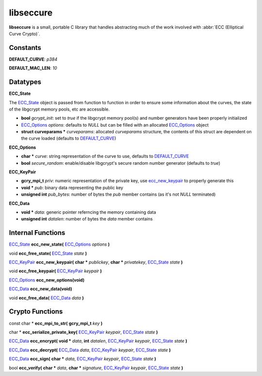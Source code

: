 libseccure
===========

**libseccure** is a small, portable C library that handles abstracting much of the 
work involved with :abbr:`ECC (Elliptical Curve Crypto)`. 

Constants
----------

.. _DEFAULT_CURVE:

**DEFAULT_CURVE**:  `p384`

.. _DEFAULT_MAC_LEN:

**DEFAULT_MAC_LEN**:  `10`


Datatypes
---------

.. _ECC_State:

**ECC_State**

The ECC_State_ object is passed from function to function in order to ensure some 
information about the curves, the state of the libgcrypt memory pools, etc are 
accessible.

* **bool** *gcrypt_init*: set to `true` if the libgcrypt memory pool(s) and number generators have been properly initialized
* ECC_Options_ *options*: defaults to `NULL` but can be filled with an allocated ECC_Options_ object 
* **struct curveparams *** *curveparams*: allocated `curveparams` structure, the contents of this struct are dependent on the curve loaded (defaults to DEFAULT_CURVE_)

.. _ECC_Options:

**ECC_Options**

* **char *** *curve*: string representation of the curve to use, defaults to DEFAULT_CURVE_
* **bool** *secure_random*: enable/disable libgcrypt's secure random number generator (defaults to `true`)

.. _ECC_KeyPair:

**ECC_KeyPair**

* **gcry_mpi_t** *priv*: numeric representation of the private key, use ecc_new_keypair_ to properly generate this
* **void *** *pub*: binary data representing the public key
* **unsigned int** *pub_bytes*: number of bytes the *pub* member contains (as it's not `NULL` terminated)

.. _ECC_Data:

**ECC_Data**

* **void *** *data*: generic pointer referncing the memory containing data
* **unsigned int** *datalen*: number of bytes the *data* member contains


Internal Functions
------------------
.. _ecc_new_state:

ECC_State_ **ecc_new_state(** ECC_Options_ `options` **)**

.. _ecc_free_state:

void **ecc_free_state(** ECC_State_ `state` **)**

.. _ecc_new_keypair:

ECC_KeyPair_ **ecc_new_keypair(** **char *** `publickey`, **char *** `privatekey`, ECC_State_ `state` **)**

.. _ecc_free_keypair:

void **ecc_free_keypair(** ECC_KeyPair_ `keypair` **)**

.. _ecc_new_options:

ECC_Options_ **ecc_new_options(void)**

.. _ecc_new_data:

ECC_Data_ **ecc_new_data(void)**

.. _ecc_free_data:

void **ecc_free_data(** ECC_Data_ `data` **)**

Crypto Functions
----------------

.. _ecc_mpi_to_str:

const char * **ecc_mpi_to_str(** **gcry_mpi_t** `key` **)**

.. _ecc_serialize_private_key:

char * **ecc_serialize_private_key(** ECC_KeyPair_ `keypair`, ECC_State_ `state` **)**

.. _ecc_encrypt:

ECC_Data_ **ecc_encrypt(** **void *** `data`, **int** `datalen`, ECC_KeyPair_ `keypair`, ECC_State_ `state` **)**

.. _ecc_decrypt:

ECC_Data_ **ecc_decrypt(** ECC_Data_ `data`, ECC_KeyPair_ `keypair`, ECC_State_ `state` **)**

.. _ecc_sign:

ECC_Data_ **ecc_sign(** **char *** `data`, ECC_KeyPair_ `keypair`, ECC_State_ `state` **)**

.. _ecc_verify:

bool **ecc_verify(** **char *** `data`, **char *** `signature`, ECC_KeyPair_ `keypair`, ECC_State_ `state` **)**
